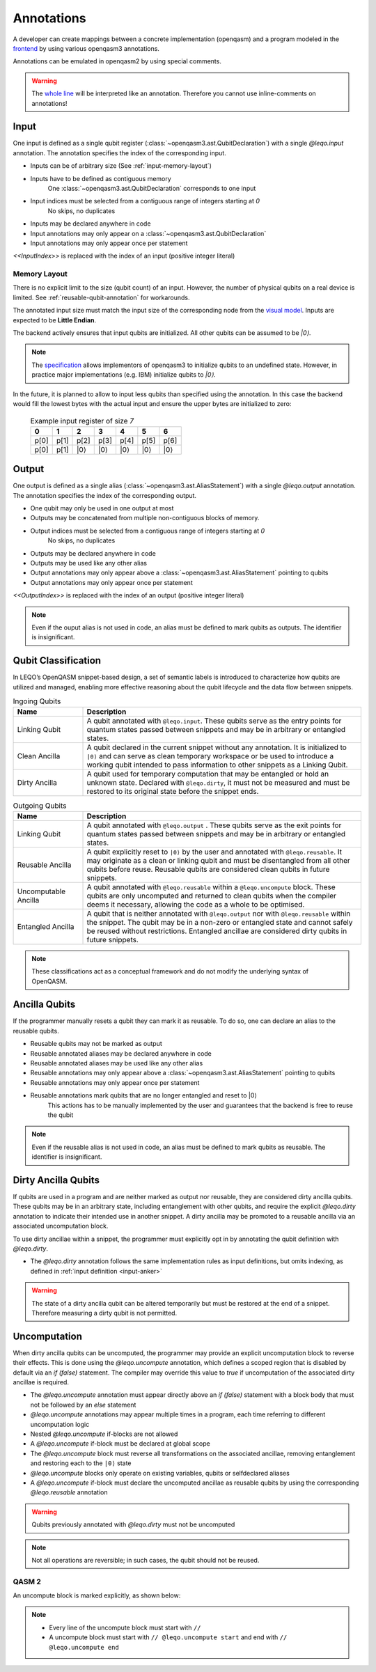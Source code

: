 Annotations
===========

A developer can create mappings between a concrete implementation (openqasm) and a program modeled in the `frontend <https://github.com/LEQO-Framework/low-code-modeler>`_ by using various openqasm3 annotations.

Annotations can be emulated in openqasm2 by using special comments.

.. warning::
    The `whole line <https://openqasm.com/language/directives.html#annotations#:~:text=continue%20to%20the%20end%20of%20the%20line>`_ will be interpreted like an annotation.
    Therefore you cannot use inline-comments on annotations!

.. _input-anker:

Input
-----

One input is defined as a single qubit register (:class:`~openqasm3.ast.QubitDeclaration`) with a single `@leqo.input` annotation.
The annotation specifies the index of the corresponding input.

* Inputs can be of arbitrary size (See :ref:`input-memory-layout`)
* Inputs have to be defined as contiguous memory
    One :class:`~openqasm3.ast.QubitDeclaration` corresponds to one input
* Input indices must be selected from a contiguous range of integers starting at `0`
   No skips, no duplicates
* Inputs may be declared anywhere in code
* Input annotations may only appear on a :class:`~openqasm3.ast.QubitDeclaration`
* Input annotations may only appear once per statement

.. code-block:: openqasm3
    :linenos:

    // Qubit array
    @leqo.input <<InputIndex>>
    qubit[<<length>>] someName;

.. code-block:: openqasm3
    :linenos:

    // Single qubit
    @leqo.input <<InputIndex>>
    qubit someName;

`<<InputIndex>>` is replaced with the index of an input (positive integer literal)

.. code-block:: openqasm3
    :linenos:

    // Example
    @leqo.input 0
    qubit someName;

.. _input-memory-layout:

Memory Layout
~~~~~~~~~~~~~

There is no explicit limit to the size (qubit count) of an input.
However, the number of physical qubits on a real device is limited.
See :ref:`reusable-qubit-annotation` for workarounds.

The annotated input size must match the input size of the corresponding node from the `visual model <https://github.com/LEQO-Framework/low-code-modeler>`_.
Inputs are expected to be **Little Endian**.

The backend actively ensures that input qubits are initialized.
All other qubits can be assumed to be `\|0⟩`.

.. note::
    The `specification <https://openqasm.com/language/types.html#qubits#:~:text=Qubits%20are%20initially%20in%20an%20undefined%20state>`_ allows implementors of openqasm3 to initialize qubits to an undefined state.
    However, in practice major implementations (e.g. IBM) initialize qubits to `\|0⟩`.

In the future, it is planned to allow to input less qubits than specified using the annotation.
In this case the backend would fill the lowest bytes with the actual input and ensure the upper bytes are initialized to zero:

    .. csv-table:: Example input register of size `7`
        :header: "0", "1", "2", "3", "4", "5", "6"

        "p[0]", "p[1]", "p[2]", "p[3]", "p[4]", "p[5]", "p[6]"
        "p[0]", "p[1]", "\|0⟩", "\|0⟩", "\|0⟩", "\|0⟩", "\|0⟩"

Output
------

One output is defined as a single alias (:class:`~openqasm3.ast.AliasStatement`) with a single `@leqo.output` annotation.
The annotation specifies the index of the corresponding output.

* One qubit may only be used in one output at most
* Outputs may be concatenated from multiple non-contiguous blocks of memory.
* Output indices must be selected from a contiguous range of integers starting at `0`
    No skips, no duplicates
* Outputs may be declared anywhere in code
* Outputs may be used like any other alias
* Output annotations may only appear above a :class:`~openqasm3.ast.AliasStatement` pointing to qubits
* Output annotations may only appear once per statement

.. code-block:: openqasm3
    :linenos:

    @leqo.output <<OutputIndex>>
    let someOutput = <<Expression>>;

`<<OutputIndex>>` is replaced with the index of an output (positive integer literal)

.. code-block:: openqasm3
    :linenos:

    // Example
    qubit[10] a;
    qubit[4] b;

    @leqo.output 0
    let output1 = a[1:2:3] ++ b[{1,2,3}];

.. note::
    Even if the ouput alias is not used in code, an alias must be defined to mark qubits as outputs.
    The identifier is insignificant.

Qubit Classification
--------------------
In LEQO’s OpenQASM snippet-based design, a set of semantic labels is introduced to characterize
how qubits are utilized and managed, enabling more effective reasoning about the qubit lifecycle
and the data flow between snippets.

.. list-table:: Ingoing Qubits
   :widths: 20 80
   :header-rows: 1

   * - Name
     - Description
   * - Linking Qubit
     - A qubit annotated with ``@leqo.input``.
       These qubits serve as the entry points for quantum states passed between snippets
       and may be in arbitrary or entangled states.
   * - Clean Ancilla
     - A qubit declared in the current snippet without any annotation.
       It is initialized to ``|0⟩`` and can serve as clean temporary workspace
       or be used to introduce a working qubit intended to pass information to other snippets as a Linking Qubit.
   * - Dirty Ancilla
     - A qubit used for temporary computation that may be entangled or hold an unknown state.
       Declared with ``@leqo.dirty``, it must not be measured
       and must be restored to its original state before the snippet ends.

.. list-table:: Outgoing Qubits
   :widths: 20 80
   :header-rows: 1

   * - Name
     - Description
   * - Linking Qubit
     - A qubit annotated with ``@leqo.output`` .
       These qubits serve as the exit points for quantum states passed between snippets
       and may be in arbitrary or entangled states.
   * - Reusable Ancilla
     - A qubit explicitly reset to ``|0⟩`` by the user and annotated with ``@leqo.reusable``.
       It may originate as a clean or linking qubit and must be disentangled from all other qubits before reuse.
       Reusable qubits are considered clean qubits in future snippets.
   * - Uncomputable Ancilla
     - A qubit annotated with ``@leqo.reusable`` within a ``@leqo.uncompute`` block.
       These qubits are only uncomputed and returned to clean qubits when the compiler deems it necessary,
       allowing the code as a whole to be optimised.
   * - Entangled Ancilla
     - A qubit that is neither annotated with ``@leqo.output`` nor with ``@leqo.reusable`` within the snippet.
       The qubit may be in a non-zero or entangled state and cannot safely be reused without restrictions.
       Entangled ancillae are considered dirty qubits in future snippets.

.. note::
   These classifications act as a conceptual framework and do not modify the underlying syntax of OpenQASM.

.. _reusable-qubit-annotation:

Ancilla Qubits
--------------

If the programmer manually resets a qubit they can mark it as reusable.
To do so, one can declare an alias to the reusable qubits.

* Reusable qubits may not be marked as output
* Reusable annotated aliases may be declared anywhere in code
* Reusable annotated aliases may be used like any other alias
* Reusable annotations may only appear above a :class:`~openqasm3.ast.AliasStatement` pointing to qubits
* Reusable annotations may only appear once per statement
* Reusable annotations mark qubits that are no longer entangled and reset to \|0⟩
    This actions has to be manually implemented by the user and guarantees that the backend is free to reuse the qubit

.. code-block:: openqasm3
    :linenos:

    @leqo.reusable
    let reusable1 = <<Expression>>;

.. code-block:: openqasm3
    :linenos:

    // Example
    @leqo.reusable
    let reusable1 = a[0];

.. note::
    Even if the reusable alias is not used in code, an alias must be defined to mark qubits as reusable.
    The identifier is insignificant.

Dirty Ancilla Qubits
--------------------

If qubits are used in a program and are neither marked as output nor reusable, they are considered dirty ancilla qubits.
These qubits may be in an arbitrary state, including entanglement with other qubits, and require the explicit `@leqo.dirty` annotation to indicate their intended use in another snippet.
A dirty ancilla may be promoted to a reusable ancilla via an associated uncomputation block.

To use dirty ancillae within a snippet, the programmer must explicitly opt in by annotating the qubit definition with `@leqo.dirty`.

* The `@leqo.dirty` annotation follows the same implementation rules as input definitions, but omits indexing, as defined in :ref:`input definition <input-anker>`

.. warning::
    The state of a dirty ancilla qubit can be altered temporarily but must be restored at the end of a snippet.
    Therefore measuring a dirty qubit is not permitted.

.. code-block:: openqasm3
    :linenos:

    // Single dirty ancilla
    @leqo.dirty
    qubit singleDirtyAncilla;

.. code-block:: openqasm3
    :linenos:

    // Dirty ancilla array
    @leqo.dirty
    qubit[<<length>>] dirtyAncillaArray;

Uncomputation
-------------
When dirty ancilla qubits can be uncomputed, the programmer may provide an explicit uncomputation block to reverse their effects.
This is done using the `@leqo.uncompute` annotation, which defines a scoped region that is disabled by default via an `if (false)` statement.
The compiler may override this value to `true` if uncomputation of the associated dirty ancillae is required.

* The `@leqo.uncompute` annotation must appear directly above an `if (false)` statement with a block body that must not be followed by an `else` statement
* `@leqo.uncompute` annotations may appear multiple times in a program, each time referring to different uncomputation logic
* Nested `@leqo.uncompute` if-blocks are not allowed
* A `@leqo.uncompute` if-block must be declared at global scope
* The `@leqo.uncompute` block must reverse all transformations on the associated ancillae, removing entanglement and restoring each to the ``|0⟩`` state
* `@leqo.uncompute` blocks only operate on existing variables, qubits or selfdeclared aliases
* A `@leqo.uncompute` if-block must declare the uncomputed ancillae as reusable qubits by using the corresponding `@leqo.reusable` annotation

.. warning::
    Qubits previously annotated with `@leqo.dirty` must not be uncomputed

.. note::
    Not all operations are reversible; in such cases, the qubit should not be reused.

.. code-block:: openqasm3
    :linenos:

    @leqo.uncompute
    if (false) {
        // some uncompute operation

        @leqo.reusable
        let reusable1 = dirtyAncilla1
    }

QASM 2
~~~~~~
An uncompute block is marked explicitly, as shown below:

.. code-block:: openqasm2
    :linenos:

    // @leqo.uncompute start
    // someUncomputeOperation
    //
    // @leqo.reusable
    // let reusable1 = dirtyAncilla1
    // @leqo.uncompute end

.. note::
    * Every line of the uncompute block must start with ``//``
    * A uncompute block must start with ``// @leqo.uncompute start`` and end with ``// @leqo.uncompute end``